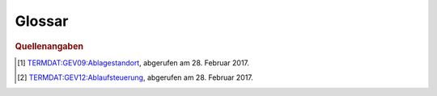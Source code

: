Glossar
=======

.. glossary::

   Ablagestandort
     Eindeutig identifizierbarer Standort der analogen oder digitalen
     Dossiers und/oder Dokumente. [#ablagestandort]_

   Ablaufsteuerung
     Funktionskomponente eines GEVER-Systems zum Zuteilen, Ausführen und
     Nachverfolgen von Pendenzen und Aktivitäten.
     Vgl. :term:`Geschäftsprozess`. [#ablaufsteuerung]_

   Ablieferung
     Vorgang, bei dem archivwürdige Unterlagen dem Archiv abgeliefert werden.

   Abschlussdatum
     Datum, an welchem das Geschäft oder Teilgeschäft abgeschlossen wurde.

   Akte
     Siehe :term:`Dossier`.

   Aktenplan
     Siehe :term:`Ordnungssystem`.

   Aktenzeichen
     Numerisches oder alphanumerisches Zeichen zur eindeutigen
     Identifikation eines Dossiers oder eines Dokuments.

   Aktivität
     Bearbeitungsknoten innerhalb eines Vorgangs und Handlungsanweisung,
     die dem Arbeitsvorrat eines GEVER-Anwenders zugewiesen werden kann.
     Vgl. :term:`Aufgabe`.

   Antrag
     Subtyp einer Aufgabe (Aktivität), bei welcher der empfangende
     Akteur bzw. Benutzer einen Antrag bzw. ein Gesuch genehmigen /
     bewilligen oder abweisen bzw. eine Verfügung erlassen muss. Ein Antrag
     kann zum Beispiel auf einem via Online-Schalter an eine Behörde bzw.
     Verwaltung, die den dadurch ausgelösten Geschäftsfall intern in
     OneGov GEVER bearbeitet, beruhen.

   Arbeitsvorrat
     Siehe :term:`Aufgabe`.

   Archiv
     Institution oder Stelle, die :term:`Archivgut` übernimmt, aufbewahrt,
     konserviert und zugänglich macht.

   Archivgut
     Gesamtheit von :term:`Unterlagen`, die vom zuständigen :term:`Archiv` zur
     Aufbewahrung übernommen worden sind oder von anderen Stellen
     selbstständig archiviert werden.

   Archivierung
     Tätigkeit, die Aufzeichnungen aus der Verwaltungsarbeit zu
     :term:`Archivgut` macht.
     Dies umfasst die Erfassung, :term:`Bewertung`, Erschliessung, Erhaltung
     und die Bereitstellung von Unterlagen.

   Archivische Ablieferungsschnittstelle
     Ablieferungsschnittstelle für Dossiers und Dokumente aus
     Geschäftsverwaltungssystemen, Fachanwendungen/Datenbanken und
     Dateisammlungen an ein Archiv (eCH-0160). Es handelt sich dabei um eine
     Präzisierung des Submission Information Packages (:term:`SIP`), einem
     der Kernkonzepte des :term:`OAIS`-Archivierungs-Referenzmodells.
     Die Schnittstelle ist in
     OneGov GEVER inkl. vollständigem Aussonderungsprozess implementiert
     und im Einsatz.
     Siehe auch `Standard eCH-0160 <http://www.ech.ch/vechweb/page?p=dossier&documentNumber=eCH-0160>`_.

   archivwürdig
     Eigenschaft von :term:`Unterlagen`, die aufgrund ihrer juristischen oder
     administrativen Bedeutung oder eines historisch-sozialwissenschaftlichen
     Wertes archiviert werden.

   Aufbewahrungsfrist
     Zeitspanne, bis zu deren Ablauf die Unterlagen aus rechtlichen oder
     administrativen Gründen aufbewahrt werden müssen.

   Aufgabe
     Der von OneGov GEVER verwendete Begriff ‚Aufgabe’ fasst die GEVER-Begriffe
     ‚Geschäftsvorfall’ und ‚Aktivität’ zusammen. Aufgaben lassen sich
     ineinander verschachteln bzw. in beliebig viele Stufen von Teilaufgaben
     zerlegen. Des Weiteren sind Aufgaben gemäss Vorlagenprinzip
     (z.B. als Aufträge, Anträge usw.) typisierbar.

   Auftrag
     Siehe :term:`Aufgabe`.

   Aussonderung
     Aussortierung und Entfernung der abgeschlossenen und für die
     aktuelle Bearbeitung der Geschäfte nicht mehr benötigten Dossiers aus
     dem System zur weiteren Aufbewahrung, :term:`Vernichtung` oder
     :term:`Ablieferung` ans Archiv.

   Auswertungen
     Siehe :term:`Geschäftskontrolle`.

   Benutzer
     Mit Zugriffsrechten auf eine OneGov GEVER-Installation ausgestatteter
     Akteur.

   Bewertung
     Verfahren zur Ermittlung der Archivwürdigkeit angebotener
     :term:`Unterlagen` anhand nachvollziehbarer Kriterien.

   Datei
     Digital speicherbarer Inhalt eines Dokuments in Dateiform. Dateien können
     aus OneGov GEVER mittels Office Connector direkt geöffnet und bearbeitet
     werden.

   Dokument
     Als Einheit zu behandelnde aufgezeichnete Information oder Objekt.

   Dossier
     Gesamtheit der zu einem Geschäft gehörenden Unterlagen, die einer Rubrik
     des Ordnungssystems zugeordnet werden. Ein Dossier entspricht dabei
     grundsätzlich einem Geschäft, wobei die :term:`Dossierbildung` auf der
     Grundlage des Ordnungssystems erfolgt und die Grundstruktur durch
     Zusammenfassen artverwandter Geschäfte bzw. durch Aufteilung von Dossiers
     in Subdossiers den jeweiligen Bedürfnissen angepasst werden kann.

   Dossierbildung
     Erstellung von Dossiers, in denen die :term:`Unterlagen` zusammengefügt
     werden, die zu konkreten Geschäftsfällen gehören.

   Dossierschnittstelle
     E-Government Standardschnittstelle für Dossiers und Dokumente (eCH-0039).
     Der Standard definiert ein schweizweites Austauschformat für
     elektronische Dossiers und Dokumente zwischen E-Government-Anwendungen.
     Geschäftsinformationen können so auf einfache Weise
     organisationsübergreifend ausgetauscht werden.
     Siehe auch `Standard eCH-0039 <http://www.ech.ch/vechweb/page?p=dossier&documentNumber=eCH-0039>`_.

   Dossiertyp
     Siehe :term:`Dossiervorlage`.

   Dossiervorlage
     Das Vorlagenkonzept von OneGov GEVER erlaubt es, Dossiers aufgrund
     besonderer Anforderungen zu typisieren sowie mit entsprechenden
     Eigenschaften (Metadaten, Verhaltensmerkmalen) zu versehen.

   eCH-0039
     Siehe :term:`Dossierschnittstelle`.

   eCH-0147
     Siehe :term:`GEVER-Schnittstelle`.

   eCH-0160
     Siehe :term:`Archivische Ablieferungsschnittstelle`.

   Ereignis
     Siehe :term:`Journaleintrag`.

   Falldossier
     Dossiertyp in OneGov GEVER, der einem Geschäftsfall gemäss eCH-0122 bzw.
     eCH-0177 entspricht.

   Federführung
     Person oder Organisationseinheit, die für das Geschäft oder Teilgeschäft
     verantwortlich ist.

   Geschäft
     Aufgabe, die von einem Amt oder einem Dienst erledigt wird.
     Vgl. mit :term:`Geschäftsdossier`.

   Geschäftsdossier
     Dossiertyp in OneGov GEVER, der einem Geschäft gemäss I017 und
     TermDat (GEV09: Geschäft) entspricht.

   Geschäftsfall
     Konkrete Ausführung eines Prozesses, der durch ein Ereignis ausgelöst wird,
     aus einer oder mehreren Aktivitäten besteht und eine Aufgabe erfüllt
     beziehungsweise eine nachgefragte Leistung erbringt.

   Geschäftskontrolle
     Funktionskomponente eines GEVER-Systems zur Feststellung und Anzeige des
     Status, des Ablaufs, der Termine und Fristen sämtlicher über GEVER
     abgewickelten Verwaltungsgeschäfte.

   Geschäftsprozess
     Funktionsüberschreitende Verkettung wertschöpfender Aktivitäten, die
     spezifische, vom Kunden erwartete Leistungen erzeugen und deren
     Ergebnisse strategische Bedeutung für das Unternehmen haben.

   geschäftsrelevant
     Eigenschaft von :term:`Unterlagen`, die Informationen enthalten, welche
     für die Weiterbearbeitung eines Geschäftes respektive für dessen
     :term:`Nachvollziehbarkeit` von Bedeutung sind.

   Geschäftsvorfall
     Prozessgesteuerte Folge von Bearbeitungsschritten, die bei der
     Leistungserstellung zu einem Geschäft ein definiertes Teilergebnis in
     einer bestimmten Reihenfolge erzeugen. Vgl. mit :term:`Geschäftsdossier`.

   GEVER-Objekt
     Im konzeptionellen Datenmodell des GEVER-Metadatenstandards enthaltene
     UML-Objektklasse.

   GEVER-Schnittstelle
     Für den Austausch von Dossiers oder Dokumenten zwischen GEVER-Systemen
     spezifizierte eCH-0039-Nachrichtengruppe.

   GEVER-System
     Elektronische Geschäftsverwaltung. System für die Verwaltung der
     Gesamtheit der Aktivitäten und Regeln für die Planung, Steuerung,
     Kontrolle und Nachweis von Geschäften in einer Verwaltung.

   Inhaltstyp
     Im Rahmen von OneGov GEVER verwendetes Synonym für :term:`GEVER-Objekt`.

   Journal
     Auflistung von Ereignissen bzw. Journaleinträgen im Rahmen der
     Geschäftsabwicklung; unterstützt die Nachvollziehbarkeit und Integrität
     (Fälschungssicherheit) von Geschäftshandeln.

   Journaleintrag
     Im Journal erfasstes Geschäftsereignis.

   Kassation
     Siehe :term:`Vernichtung`.

   Kontakt
     Kontaktinformationen geben an, wie eine Person oder Organisation
     erreichbar ist. Sie können Postadressen, E-Mail-Adressen, Telefonnummern,
     oder Internetadressen enthalten. In OneGov GEVER lassen sich auch
     verwaltungsexterne, nicht mit Bearbeitungsrechten ausgestattete
     Personen als Kontakte verwalten.

   Meeting
     Siehe :term:`Sitzung`.

   Metadaten
     Strukturierte Informationen, die eine Informationsressource beschreiben
     und erklären und damit deren Auffindbarkeit und Verwaltung vereinfachen.

   Nachvollziehbarkeit
     Erstellung, Erfassung und Aufbewahrung von Informationen über die
     Bewegung und Nutzung von Dokumenten.

   OAIS
     Open Archival Information Systems (ISO 14721:2003) ist das zentrale
     Referenzmodell für die :term:`Archivierung` digitaler Unterlagen.

   OGDS
     Das OneGov GEVER Global Directory Service enthält alle Benutzer- und
     Kontaktdaten und stellt diese Daten dem oder den Mandanten von OneGov
     GEVER für Abfrageoperationen zur Verfügung. Alle Daten werden dabei
     historisiert gespeichert, d.h. werden nicht gelöscht, sondern lediglich
     als inaktiv markiert. Ausserdem werden im OGDS Informationen zu Aufgaben
     nachgeführt, was speziell für die mandantenübergreifende Zusammenarbeit
     zentral ist.

   OGIP
     Engl. *OneGov GEVER Improvement Proposal* (Verbesserungsvorschlag zu
     OneGov GEVER). Auf der Basis einer vorstrukturierten Dokumentvorlage
     können Benutzer, Kunden oder 4teamwork technische und fachliche
     Verbesserungsvorschläge formulieren, die den Funktionsumfang oder die
     Bedienung von OneGov GEVER verbessern, ändern oder erweitern. Neben
     Motivation und Spezifikation der vorgeschlagenen Verbesserung muss der
     OGIP auch Fragen zu Abgrenzung, Rückwärtskompatibilität zu früheren
     Releases von OneGov GEVER, Migration und Risikobewertung behandeln.
     Üblicherweise schliesst der OGIP mit einer groben Kostenzusammenstellung
     der geplanten Verbesserung. Der OGIP wird danach in der Community
     im `Feedback-Forum <https://feedback.onegovgever.ch>`_ diskutiert
     und gegebenenfalls überarbeitet. Sobald die Finanzierung der
     Verbesserung (z.B. mittels *Crowd Funding*) gesichert ist, wird der OGIP
     durch 4teamwork umgesetzt und in die ordentliche Releaseplanung von
     OneGov GEVER aufgenommen.

   Ordnungsposition
     Position im :term:`Ordnungssystem`.

   Ordnungssystem
     Das Ordnungssystem bildet alle Aufgaben einer
     Organisationseinheit ab und verschafft damit einen Überblick über
     sämtliche Aufgabenbereiche. Es stellt die Grundlage für die strukturierte
     Ablage von Akten bzw. für die :term:`Dossierbildung` dar. Weiter
     ermöglicht das Ordnungssystem die rationelle Verwaltung der Unterlagen,
     indem es mit zusätzlichen Angaben (Aufbewahrungsfrist, Archivwürdigkeit,
     Zugriffsrechte etc.) ergänzt wird.

   Organisationsvorschriften
     Vorschriften, die den Aufbau und den Ablauf der Aktenführung verbindlich
     regeln.

   Pendenz
     Siehe :term:`Aufgabe`, :term:`Auftrag`.

   Projektdossier
     Dossier, das auf einer für die Projektführung geeigneten
     Dossiervorlage beruht.

   Protokoll
     Das Protokoll hält oder legt fest, zu welchem Zeitpunkt oder in welcher
     Reihenfolge welcher Vorgang durch wen oder durch was veranlasst wurde
     oder wird; wird formal als Dokumenttyp auf der Basis einer entsprechenden
     Dokumentvorlage erzeugt und verwaltet.

   Prozess
     Siehe :term:`Geschäftsprozess`.

   Records Management System
     Informationssystem für die Erfassung und die Verwaltung
     aufbewahrungspflichtiger und aufbewahrungswürdiger Unterlagen; stimmt mit
     der Geschäftsverwaltungs-Komponente ‚Aktenführung’ in wesentlichen
     Belangen überein.

   Registraturplan
     Veraltet, siehe :term:`Ordnungssystem`.

   registrieren
     Dokumente einem Geschäft zuordnen, mit :term:`Metadaten` versehen (Betreff,
     Absender, Eingangsdatum usw. ) und ins :term:`Ordnungssystem` der Organisation
     integrieren.

   Rubrik
     Unterste Position im :term:`Ordnungssystem`, welcher Dossiers zugeordnet
     werden.

   Schutzfrist
     In Jahren angegebene Frist, während der ein :term:`Dossier` nicht frei
     eingesehen werden kann und die vom Datum des jüngsten Dokuments
     gerechnet wird.

   SIP
     Engl. *Submission Information Package*. Ablieferungspaket, das digitale
     Unterlagen enthält und ans Archiv abgeliefert wird. OneGov GEVER kann
     SIP-Pakete automatisch generieren.
     Siehe auch :term:`Archivische Ablieferungsschnittstelle`.

   Sitzung
     Zusammentreten eines beschlussfassenden Gremiums.

   Sitzungsdossier
     Dossier, das auf einer für die Durchführung von Sitzungen geeigneten
     Dossiervorlage beruht.

   Sitzungsprotokoll
     Siehe :term:`Protokoll`.

   Standardablauf
     Auf der Basis spezifischer Aufgabenvorlagen vordefinierbare wiederkehrende
     Aufgabenkette. Standardabläufe können normalerweise (je nach
     Berechtigungen) durch Personen mit Administrator-Rolle definiert werden.

   Subdossier
     Element für die Unterteilung eines Dossiers, das eine detailliertere
     Strukturierung eines Geschäfts ermöglicht.

   Themendossier
     Dossier, das auf einer für die themenbezogene Zusammenstellung von
     Unterlagen geschaffenen Dossiervorlage beruht.

   Traktandum
     Ablauf-Element einer Sitzung, das via Aufgabe(n) bzw. Antrag / Auftrag
     mit Geschäftsdossiers oder Dossiers weiterer Dossiertypen verknüpft
     werden kann.

   Unterdossier
     Siehe :term:`Subdossier`.

   Unterlagen
     Geschäftsrelevante Informationen, unabhängig vom Informationsträger,
     welche bei der Erfüllung öffentlicher Aufgaben erstellt oder
     empfangen werden.

   Vernichtung
     Definitive Zerstörung von nicht archivwürdigen :term:`Unterlagen`.

   Vorgang
     Alle Aktivitäten, die zu einem Geschäft gehören und durch einen
     Anfangs- und Endpunkt abgegrenzt sind. Vgl. :term:`Aufgabe`.

   vorregistrieren
     Dokumente mit Metadaten versehen und an die gemäss
     Organisationsvorschriften zuständige Stelle bzw. an die zuständigen
     Mitarbeitenden zur Registrierung weiterleiten. In OneGov GEVER erfolgt
     die Vorregistrierung im Posteingang oder in der persönlichen Ablage.

.. rubric:: Quellenangaben

.. [#ablagestandort] `TERMDAT:GEV09:Ablagestandort <https://www.termdat.bk.admin.ch/Entry/EntryDetail/67192>`_,
     abgerufen am 28. Februar 2017.
.. [#ablaufsteuerung] `TERMDAT:GEV12:Ablaufsteuerung <https://www.termdat.bk.admin.ch/Entry/EntryDetail/67121>`_,
     abgerufen am 28. Februar 2017.

.. disqus::
